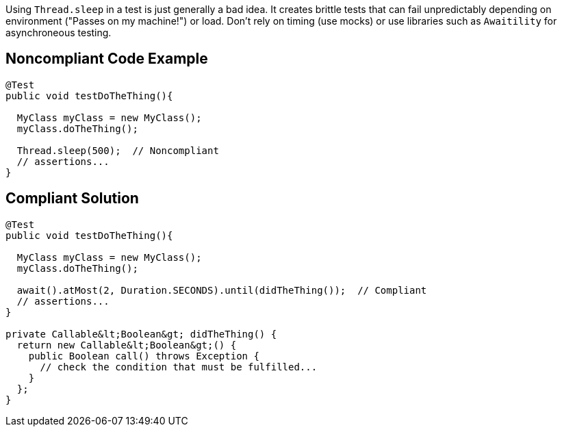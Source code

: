 Using ``++Thread.sleep++`` in a test is just generally a bad idea. It creates brittle tests that can fail unpredictably depending on environment ("Passes on my machine!") or load. Don't rely on timing (use mocks) or use libraries such as ``++Awaitility++`` for asynchroneous testing. 


== Noncompliant Code Example

----
@Test
public void testDoTheThing(){

  MyClass myClass = new MyClass();
  myClass.doTheThing();

  Thread.sleep(500);  // Noncompliant
  // assertions...
}
----


== Compliant Solution

----
@Test
public void testDoTheThing(){

  MyClass myClass = new MyClass();
  myClass.doTheThing();

  await().atMost(2, Duration.SECONDS).until(didTheThing());  // Compliant
  // assertions...
}

private Callable&lt;Boolean&gt; didTheThing() {
  return new Callable&lt;Boolean&gt;() {
    public Boolean call() throws Exception {
      // check the condition that must be fulfilled...
    }
  };
}
----

